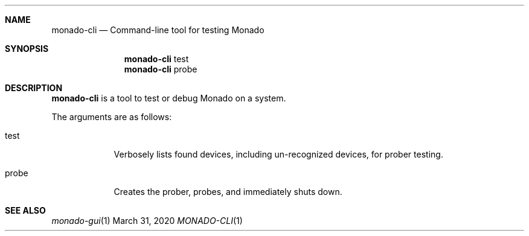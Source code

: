 .\" Copyright 2020, Collabora, Ltd.
.\" SPDX-License-Identifier: BSL-1.0
.\" Author: Ryan Pavlik
.Dd March 31, 2020
.Dt MONADO-CLI 1
.Sh NAME
.Nm monado-cli
.Nd Command-line tool for testing Monado
.Sh SYNOPSIS
.Nm
test
.Nm
probe
.Sh DESCRIPTION
.Nm
is a tool to test or debug Monado on a system.
.Pp
The arguments are as follows:
.Bl -tag -width -indent
.It test
Verbosely lists found devices, including un-recognized devices, for prober testing.
.It probe
Creates the prober, probes, and immediately shuts down.
.El
.Sh SEE ALSO
.Xr monado-gui 1
